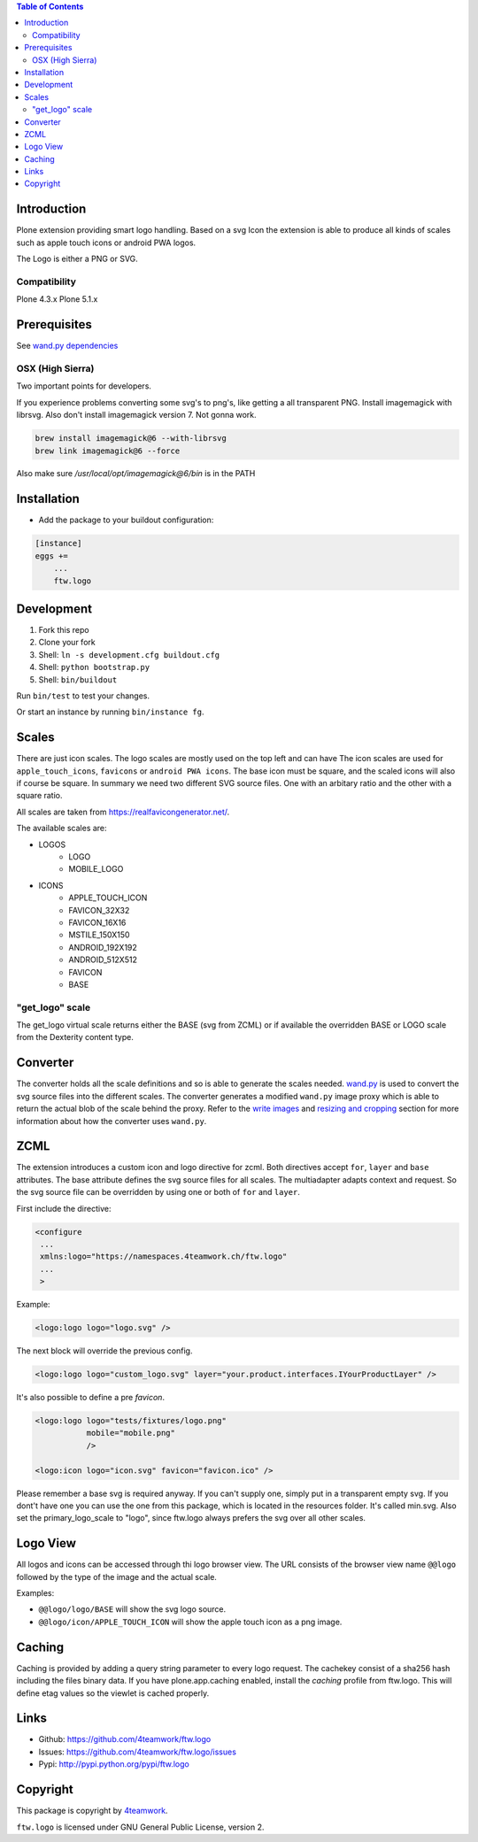 .. contents:: Table of Contents


Introduction
============

Plone extension providing smart logo handling.
Based on a svg Icon the extension is able to produce all kinds
of scales such as apple touch icons or android PWA logos.

The Logo is either a PNG or SVG.

Compatibility
-------------

Plone 4.3.x
Plone 5.1.x

Prerequisites
=============

See `wand.py dependencies <http://docs.wand-py.org/en/0.4.4/index.html#requirements>`_


OSX (High Sierra)
-----------------

Two important points for developers.

If you experience problems converting some svg's to png's, like getting a all transparent
PNG. Install imagemagick with librsvg. Also don't install imagemagick version 7. Not gonna work.

.. code-block:: sh

     brew install imagemagick@6 --with-librsvg
     brew link imagemagick@6 --force


Also make sure `/usr/local/opt/imagemagick@6/bin` is in the PATH


Installation
============

- Add the package to your buildout configuration:

.. code-block:: ini

    [instance]
    eggs +=
        ...
        ftw.logo


Development
===========

1. Fork this repo
2. Clone your fork
3. Shell: ``ln -s development.cfg buildout.cfg``
4. Shell: ``python bootstrap.py``
5. Shell: ``bin/buildout``

Run ``bin/test`` to test your changes.

Or start an instance by running ``bin/instance fg``.

Scales
======

There are just icon scales.
The logo scales are mostly used on the top left and can have
The icon scales are used for ``apple_touch_icons``, ``favicons`` or ``android PWA icons``.
The base icon must be square, and the scaled icons will also if course be square.
In summary we need two different SVG source files. One with an arbitary ratio
and the other with a square ratio.

All scales are taken from https://realfavicongenerator.net/.

The available scales are:

- LOGOS
   - LOGO
   - MOBILE_LOGO
- ICONS
   - APPLE_TOUCH_ICON
   - FAVICON_32X32
   - FAVICON_16X16
   - MSTILE_150X150
   - ANDROID_192X192
   - ANDROID_512X512
   - FAVICON
   - BASE


"get_logo" scale
-----------------

The get_logo virtual scale returns either the BASE (svg from ZCML) or if available the overridden
BASE or LOGO scale from the Dexterity content type.


Converter
=========

The converter holds all the scale definitions and so is able to generate
the scales needed. `wand.py <http://docs.wand-py.org/en/0.4.4/>`_ is used
to convert the svg source files into the different scales.
The converter generates a modified ``wand.py``
image proxy which is able to return the actual blob of the scale behind the proxy.
Refer to the `write images <http://docs.wand-py.org/en/0.4.4/guide/write.html>`_ and
`resizing and cropping <http://docs.wand-py.org/en/0.4.4/guide/resizecrop.html>`_
section for more information about how the converter uses ``wand.py``.

ZCML
====

The extension introduces a custom icon and logo directive for zcml.
Both directives accept ``for``, ``layer`` and ``base`` attributes.
The base attribute defines the svg source files for all scales.
The multiadapter adapts context and request. So the svg source file
can be overridden by using one or both of ``for`` and ``layer``.

First include the directive:

.. code-block:: xml

   <configure
    ...
    xmlns:logo="https://namespaces.4teamwork.ch/ftw.logo"
    ...
    >

Example:

.. code-block:: xml

   <logo:logo logo="logo.svg" />

The next block will override the previous config.

.. code-block:: xml

   <logo:logo logo="custom_logo.svg" layer="your.product.interfaces.IYourProductLayer" />


It's also possible to define a pre `favicon`.

.. code-block:: xml

   <logo:logo logo="tests/fixtures/logo.png"
              mobile="mobile.png"
              />

   <logo:icon logo="icon.svg" favicon="favicon.ico" />


Please remember a base svg is required anyway. If you can't supply one, simply put in a transparent empty svg.
If you dont't have one you can use the one from this package, which is located in the resources folder. It's called min.svg. Also set the primary_logo_scale to "logo", since ftw.logo always prefers the svg over all other scales.


Logo View
=========

All logos and icons can be accessed through thi logo browser view.
The URL consists of the browser view name ``@@logo`` followed by the type of the
image and the actual scale.

Examples:

- ``@@logo/logo/BASE``  will show the svg logo source.
- ``@@logo/icon/APPLE_TOUCH_ICON``  will show the apple touch icon as a png image.

Caching
=======

Caching is provided by adding a query string parameter to every logo request.
The cachekey consist of a sha256 hash including the files binary data.
If you have plone.app.caching enabled, install the `caching` profile from ftw.logo.
This will define etag values so the viewlet is cached properly.

Links
=====

- Github: https://github.com/4teamwork/ftw.logo
- Issues: https://github.com/4teamwork/ftw.logo/issues
- Pypi: http://pypi.python.org/pypi/ftw.logo


Copyright
=========

This package is copyright by `4teamwork <http://www.4teamwork.ch/>`_.

``ftw.logo`` is licensed under GNU General Public License, version 2.
